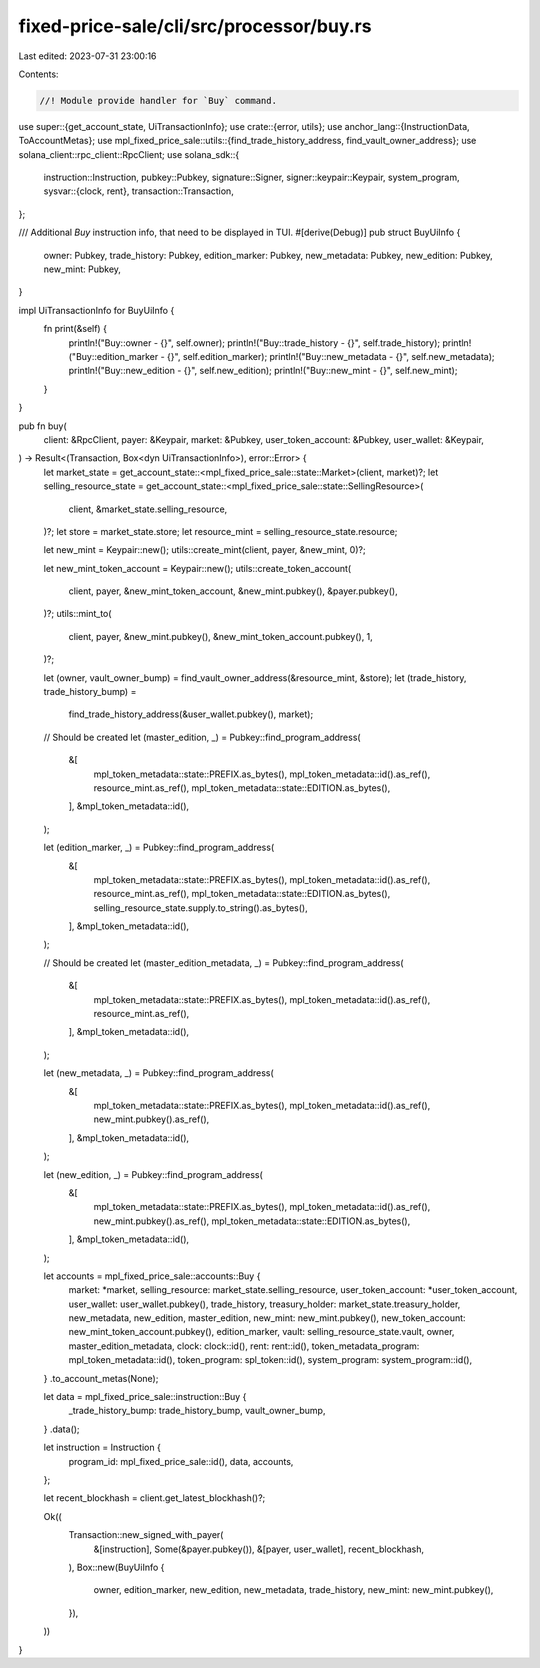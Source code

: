 fixed-price-sale/cli/src/processor/buy.rs
=========================================

Last edited: 2023-07-31 23:00:16

Contents:

.. code-block:: rs

    //! Module provide handler for `Buy` command.

use super::{get_account_state, UiTransactionInfo};
use crate::{error, utils};
use anchor_lang::{InstructionData, ToAccountMetas};
use mpl_fixed_price_sale::utils::{find_trade_history_address, find_vault_owner_address};
use solana_client::rpc_client::RpcClient;
use solana_sdk::{
    instruction::Instruction,
    pubkey::Pubkey,
    signature::Signer,
    signer::keypair::Keypair,
    system_program,
    sysvar::{clock, rent},
    transaction::Transaction,
};

/// Additional `Buy` instruction info, that need to be displayed in TUI.
#[derive(Debug)]
pub struct BuyUiInfo {
    owner: Pubkey,
    trade_history: Pubkey,
    edition_marker: Pubkey,
    new_metadata: Pubkey,
    new_edition: Pubkey,
    new_mint: Pubkey,
}

impl UiTransactionInfo for BuyUiInfo {
    fn print(&self) {
        println!("Buy::owner - {}", self.owner);
        println!("Buy::trade_history - {}", self.trade_history);
        println!("Buy::edition_marker - {}", self.edition_marker);
        println!("Buy::new_metadata - {}", self.new_metadata);
        println!("Buy::new_edition - {}", self.new_edition);
        println!("Buy::new_mint - {}", self.new_mint);
    }
}

pub fn buy(
    client: &RpcClient,
    payer: &Keypair,
    market: &Pubkey,
    user_token_account: &Pubkey,
    user_wallet: &Keypair,
) -> Result<(Transaction, Box<dyn UiTransactionInfo>), error::Error> {
    let market_state = get_account_state::<mpl_fixed_price_sale::state::Market>(client, market)?;
    let selling_resource_state = get_account_state::<mpl_fixed_price_sale::state::SellingResource>(
        client,
        &market_state.selling_resource,
    )?;
    let store = market_state.store;
    let resource_mint = selling_resource_state.resource;

    let new_mint = Keypair::new();
    utils::create_mint(client, payer, &new_mint, 0)?;

    let new_mint_token_account = Keypair::new();
    utils::create_token_account(
        client,
        payer,
        &new_mint_token_account,
        &new_mint.pubkey(),
        &payer.pubkey(),
    )?;
    utils::mint_to(
        client,
        payer,
        &new_mint.pubkey(),
        &new_mint_token_account.pubkey(),
        1,
    )?;

    let (owner, vault_owner_bump) = find_vault_owner_address(&resource_mint, &store);
    let (trade_history, trade_history_bump) =
        find_trade_history_address(&user_wallet.pubkey(), market);

    // Should be created
    let (master_edition, _) = Pubkey::find_program_address(
        &[
            mpl_token_metadata::state::PREFIX.as_bytes(),
            mpl_token_metadata::id().as_ref(),
            resource_mint.as_ref(),
            mpl_token_metadata::state::EDITION.as_bytes(),
        ],
        &mpl_token_metadata::id(),
    );

    let (edition_marker, _) = Pubkey::find_program_address(
        &[
            mpl_token_metadata::state::PREFIX.as_bytes(),
            mpl_token_metadata::id().as_ref(),
            resource_mint.as_ref(),
            mpl_token_metadata::state::EDITION.as_bytes(),
            selling_resource_state.supply.to_string().as_bytes(),
        ],
        &mpl_token_metadata::id(),
    );

    // Should be created
    let (master_edition_metadata, _) = Pubkey::find_program_address(
        &[
            mpl_token_metadata::state::PREFIX.as_bytes(),
            mpl_token_metadata::id().as_ref(),
            resource_mint.as_ref(),
        ],
        &mpl_token_metadata::id(),
    );

    let (new_metadata, _) = Pubkey::find_program_address(
        &[
            mpl_token_metadata::state::PREFIX.as_bytes(),
            mpl_token_metadata::id().as_ref(),
            new_mint.pubkey().as_ref(),
        ],
        &mpl_token_metadata::id(),
    );

    let (new_edition, _) = Pubkey::find_program_address(
        &[
            mpl_token_metadata::state::PREFIX.as_bytes(),
            mpl_token_metadata::id().as_ref(),
            new_mint.pubkey().as_ref(),
            mpl_token_metadata::state::EDITION.as_bytes(),
        ],
        &mpl_token_metadata::id(),
    );

    let accounts = mpl_fixed_price_sale::accounts::Buy {
        market: *market,
        selling_resource: market_state.selling_resource,
        user_token_account: *user_token_account,
        user_wallet: user_wallet.pubkey(),
        trade_history,
        treasury_holder: market_state.treasury_holder,
        new_metadata,
        new_edition,
        master_edition,
        new_mint: new_mint.pubkey(),
        new_token_account: new_mint_token_account.pubkey(),
        edition_marker,
        vault: selling_resource_state.vault,
        owner,
        master_edition_metadata,
        clock: clock::id(),
        rent: rent::id(),
        token_metadata_program: mpl_token_metadata::id(),
        token_program: spl_token::id(),
        system_program: system_program::id(),
    }
    .to_account_metas(None);

    let data = mpl_fixed_price_sale::instruction::Buy {
        _trade_history_bump: trade_history_bump,
        vault_owner_bump,
    }
    .data();

    let instruction = Instruction {
        program_id: mpl_fixed_price_sale::id(),
        data,
        accounts,
    };

    let recent_blockhash = client.get_latest_blockhash()?;

    Ok((
        Transaction::new_signed_with_payer(
            &[instruction],
            Some(&payer.pubkey()),
            &[payer, user_wallet],
            recent_blockhash,
        ),
        Box::new(BuyUiInfo {
            owner,
            edition_marker,
            new_edition,
            new_metadata,
            trade_history,
            new_mint: new_mint.pubkey(),
        }),
    ))
}


